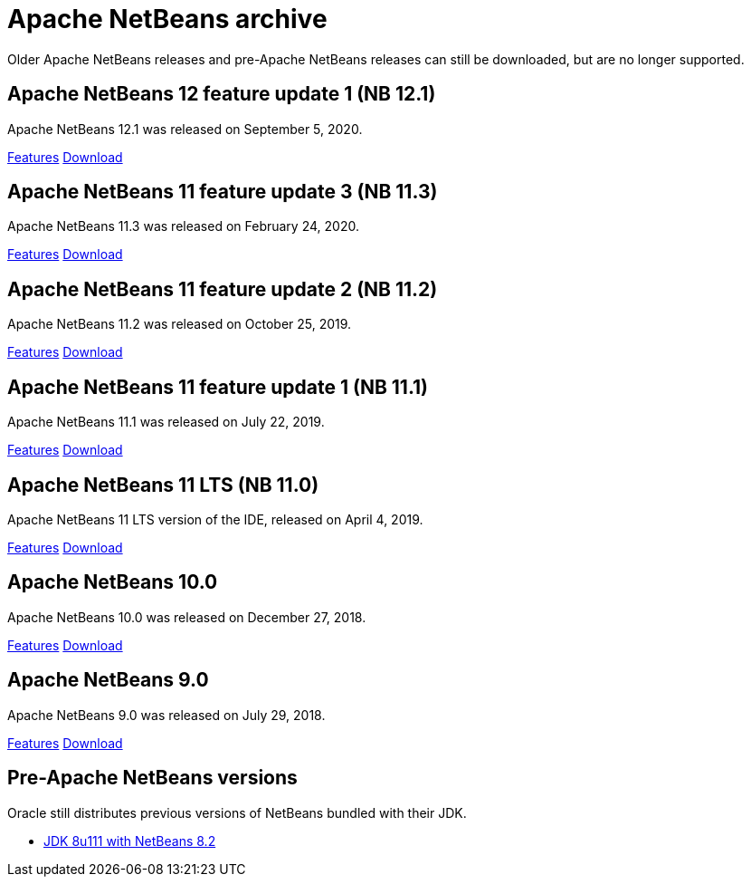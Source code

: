
////
     Licensed to the Apache Software Foundation (ASF) under one
     or more contributor license agreements.  See the NOTICE file
     distributed with this work for additional information
     regarding copyright ownership.  The ASF licenses this file
     to you under the Apache License, Version 2.0 (the
     "License"); you may not use this file except in compliance
     with the License.  You may obtain a copy of the License at

       http://www.apache.org/licenses/LICENSE-2.0

     Unless required by applicable law or agreed to in writing,
     software distributed under the License is distributed on an
     "AS IS" BASIS, WITHOUT WARRANTIES OR CONDITIONS OF ANY
     KIND, either express or implied.  See the License for the
     specific language governing permissions and limitations
     under the License.
////
= Apache NetBeans archive
:jbake-type: page
:jbake-tags: archive
:jbake-status: published
:keywords: Apache NetBeans archive releases
:icons: font
:description: Apache NetBeans archive releases
:linkattrs:

Older Apache NetBeans releases and pre-Apache NetBeans releases can still be
downloaded, but are no longer supported.

== Apache NetBeans 12 feature update 1 (NB 12.1)

Apache NetBeans 12.1 was released on September 5, 2020.

link:/download/nb121/index.html[Features, role="button"] link:/download/nb121/nb121.html[Download, role="button success"]

== Apache NetBeans 11 feature update 3 (NB 11.3)

Apache NetBeans 11.3 was released on February 24, 2020.

link:/download/nb113/index.html[Features, role="button"] link:/download/nb113/nb113.html[Download, role="button success"]

== Apache NetBeans 11 feature update 2 (NB 11.2)

Apache NetBeans 11.2 was released on October 25, 2019.

link:/download/nb112/index.html[Features, role="button"] link:/download/nb112/nb112.html[Download, role="button success"]

== Apache NetBeans 11 feature update 1 (NB 11.1)

Apache NetBeans 11.1 was released on July 22, 2019.

link:/download/nb111/index.html[Features, role="button"] link:/download/nb111/nb111.html[Download, role="button success"]

== Apache NetBeans 11 LTS (NB 11.0)

Apache NetBeans 11 LTS version of the IDE, released on April 4, 2019.

link:/download/nb110/index.html[Features, role="button"] link:/download/nb110/nb110.html[Download, role="button success"]

== Apache NetBeans 10.0

Apache NetBeans 10.0 was released on December 27, 2018.

link:/download/nb100/[Features, role="button"] link:/download/nb100/nb100.html[Download, role="button success"]

== Apache NetBeans 9.0

Apache NetBeans 9.0 was released on July 29, 2018.

link:/download/nb90/[Features, role="button"] link:/download/nb90/nb90.html[Download, role="button success"] 

== Pre-Apache NetBeans versions

Oracle still distributes previous versions of NetBeans bundled with their JDK.

-  link:https://www.oracle.com/technetwork/es/java/javase/downloads/jdk-netbeans-jsp-3413139-esa.html[JDK 8u111 with NetBeans 8.2]

